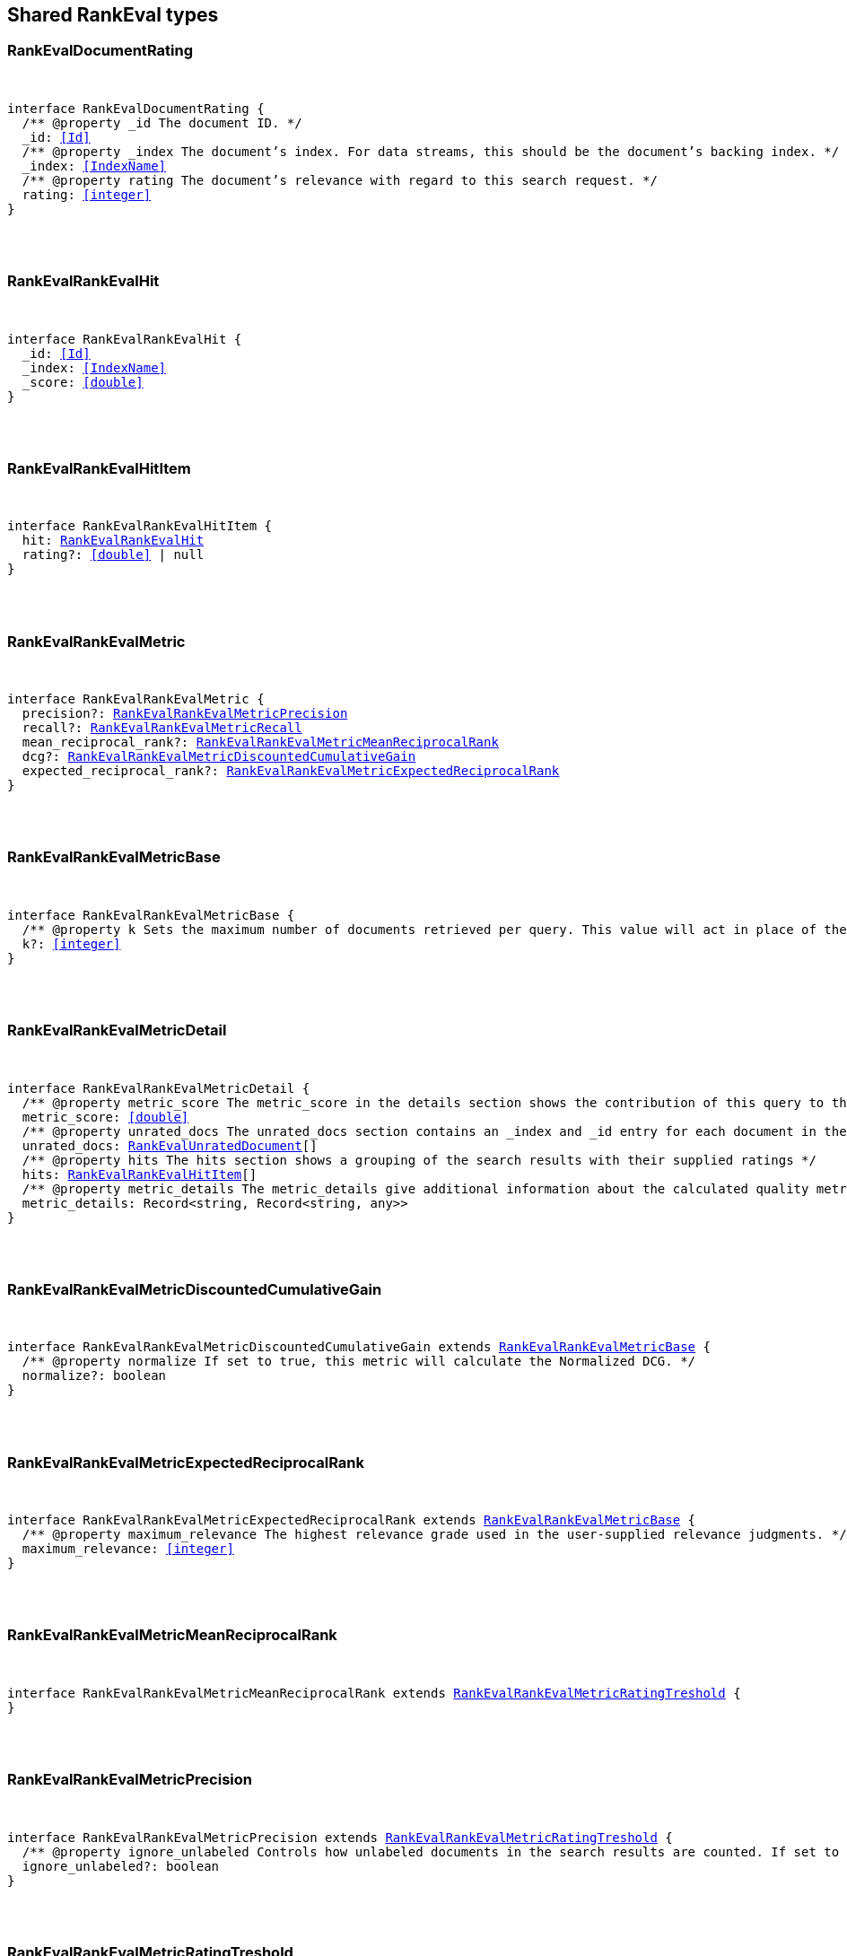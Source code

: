 [[reference-shared-types-rank_eval]]

////////
===========================================================================================================================
||                                                                                                                       ||
||                                                                                                                       ||
||                                                                                                                       ||
||        ██████╗ ███████╗ █████╗ ██████╗ ███╗   ███╗███████╗                                                            ||
||        ██╔══██╗██╔════╝██╔══██╗██╔══██╗████╗ ████║██╔════╝                                                            ||
||        ██████╔╝█████╗  ███████║██║  ██║██╔████╔██║█████╗                                                              ||
||        ██╔══██╗██╔══╝  ██╔══██║██║  ██║██║╚██╔╝██║██╔══╝                                                              ||
||        ██║  ██║███████╗██║  ██║██████╔╝██║ ╚═╝ ██║███████╗                                                            ||
||        ╚═╝  ╚═╝╚══════╝╚═╝  ╚═╝╚═════╝ ╚═╝     ╚═╝╚══════╝                                                            ||
||                                                                                                                       ||
||                                                                                                                       ||
||    This file is autogenerated, DO NOT send pull requests that changes this file directly.                             ||
||    You should update the script that does the generation, which can be found in:                                      ||
||    https://github.com/elastic/elastic-client-generator-js                                                             ||
||                                                                                                                       ||
||    You can run the script with the following command:                                                                 ||
||       npm run elasticsearch -- --version <version>                                                                    ||
||                                                                                                                       ||
||                                                                                                                       ||
||                                                                                                                       ||
===========================================================================================================================
////////



== Shared RankEval types


[discrete]
[[RankEvalDocumentRating]]
=== RankEvalDocumentRating

[pass]
++++
<pre>
++++
interface RankEvalDocumentRating {
  pass:[/**] @property _id The document ID. */
  _id: <<Id>>
  pass:[/**] @property _index The document’s index. For data streams, this should be the document’s backing index. */
  _index: <<IndexName>>
  pass:[/**] @property rating The document’s relevance with regard to this search request. */
  rating: <<integer>>
}
[pass]
++++
</pre>
++++

[discrete]
[[RankEvalRankEvalHit]]
=== RankEvalRankEvalHit

[pass]
++++
<pre>
++++
interface RankEvalRankEvalHit {
  _id: <<Id>>
  _index: <<IndexName>>
  _score: <<double>>
}
[pass]
++++
</pre>
++++

[discrete]
[[RankEvalRankEvalHitItem]]
=== RankEvalRankEvalHitItem

[pass]
++++
<pre>
++++
interface RankEvalRankEvalHitItem {
  hit: <<RankEvalRankEvalHit>>
  rating?: <<double>> | null
}
[pass]
++++
</pre>
++++

[discrete]
[[RankEvalRankEvalMetric]]
=== RankEvalRankEvalMetric

[pass]
++++
<pre>
++++
interface RankEvalRankEvalMetric {
  precision?: <<RankEvalRankEvalMetricPrecision>>
  recall?: <<RankEvalRankEvalMetricRecall>>
  mean_reciprocal_rank?: <<RankEvalRankEvalMetricMeanReciprocalRank>>
  dcg?: <<RankEvalRankEvalMetricDiscountedCumulativeGain>>
  expected_reciprocal_rank?: <<RankEvalRankEvalMetricExpectedReciprocalRank>>
}
[pass]
++++
</pre>
++++

[discrete]
[[RankEvalRankEvalMetricBase]]
=== RankEvalRankEvalMetricBase

[pass]
++++
<pre>
++++
interface RankEvalRankEvalMetricBase {
  pass:[/**] @property k Sets the maximum number of documents retrieved per query. This value will act in place of the usual size parameter in the query. */
  k?: <<integer>>
}
[pass]
++++
</pre>
++++

[discrete]
[[RankEvalRankEvalMetricDetail]]
=== RankEvalRankEvalMetricDetail

[pass]
++++
<pre>
++++
interface RankEvalRankEvalMetricDetail {
  pass:[/**] @property metric_score The metric_score in the details section shows the contribution of this query to the global quality metric score */
  metric_score: <<double>>
  pass:[/**] @property unrated_docs The unrated_docs section contains an _index and _id entry for each document in the search result for this query that didn’t have a ratings value. This can be used to ask the user to supply ratings for these documents */
  unrated_docs: <<RankEvalUnratedDocument>>[]
  pass:[/**] @property hits The hits section shows a grouping of the search results with their supplied ratings */
  hits: <<RankEvalRankEvalHitItem>>[]
  pass:[/**] @property metric_details The metric_details give additional information about the calculated quality metric (e.g. how many of the retrieved documents were relevant). The content varies for each metric but allows for better interpretation of the results */
  metric_details: Record<string, Record<string, any>>
}
[pass]
++++
</pre>
++++

[discrete]
[[RankEvalRankEvalMetricDiscountedCumulativeGain]]
=== RankEvalRankEvalMetricDiscountedCumulativeGain

[pass]
++++
<pre>
++++
interface RankEvalRankEvalMetricDiscountedCumulativeGain extends <<RankEvalRankEvalMetricBase>> {
  pass:[/**] @property normalize If set to true, this metric will calculate the Normalized DCG. */
  normalize?: boolean
}
[pass]
++++
</pre>
++++

[discrete]
[[RankEvalRankEvalMetricExpectedReciprocalRank]]
=== RankEvalRankEvalMetricExpectedReciprocalRank

[pass]
++++
<pre>
++++
interface RankEvalRankEvalMetricExpectedReciprocalRank extends <<RankEvalRankEvalMetricBase>> {
  pass:[/**] @property maximum_relevance The highest relevance grade used in the user-supplied relevance judgments. */
  maximum_relevance: <<integer>>
}
[pass]
++++
</pre>
++++

[discrete]
[[RankEvalRankEvalMetricMeanReciprocalRank]]
=== RankEvalRankEvalMetricMeanReciprocalRank

[pass]
++++
<pre>
++++
interface RankEvalRankEvalMetricMeanReciprocalRank extends <<RankEvalRankEvalMetricRatingTreshold>> {
}
[pass]
++++
</pre>
++++

[discrete]
[[RankEvalRankEvalMetricPrecision]]
=== RankEvalRankEvalMetricPrecision

[pass]
++++
<pre>
++++
interface RankEvalRankEvalMetricPrecision extends <<RankEvalRankEvalMetricRatingTreshold>> {
  pass:[/**] @property ignore_unlabeled Controls how unlabeled documents in the search results are counted. If set to true, unlabeled documents are ignored and neither count as relevant or irrelevant. Set to false (the default), they are treated as irrelevant. */
  ignore_unlabeled?: boolean
}
[pass]
++++
</pre>
++++

[discrete]
[[RankEvalRankEvalMetricRatingTreshold]]
=== RankEvalRankEvalMetricRatingTreshold

[pass]
++++
<pre>
++++
interface RankEvalRankEvalMetricRatingTreshold extends <<RankEvalRankEvalMetricBase>> {
  pass:[/**] @property relevant_rating_threshold Sets the rating threshold above which documents are considered to be "relevant". */
  relevant_rating_threshold?: <<integer>>
}
[pass]
++++
</pre>
++++

[discrete]
[[RankEvalRankEvalMetricRecall]]
=== RankEvalRankEvalMetricRecall

[pass]
++++
<pre>
++++
interface RankEvalRankEvalMetricRecall extends <<RankEvalRankEvalMetricRatingTreshold>> {
}
[pass]
++++
</pre>
++++

[discrete]
[[RankEvalRankEvalQuery]]
=== RankEvalRankEvalQuery

[pass]
++++
<pre>
++++
interface RankEvalRankEvalQuery {
  query: <<QueryDslQueryContainer>>
  size?: <<integer>>
}
[pass]
++++
</pre>
++++

[discrete]
[[RankEvalRankEvalRequestItem]]
=== RankEvalRankEvalRequestItem

[pass]
++++
<pre>
++++
interface RankEvalRankEvalRequestItem {
  pass:[/**] @property id The search request’s ID, used to group result details later. */
  id: <<Id>>
  pass:[/**] @property request The query being evaluated. */
  request?: <<RankEvalRankEvalQuery>> | <<QueryDslQueryContainer>>
  pass:[/**] @property ratings List of document ratings */
  ratings: <<RankEvalDocumentRating>>[]
  pass:[/**] @property template_id The search template <<Id>> */
  template_id?: <<Id>>
  pass:[/**] @property params The search template parameters. */
  params?: Record<string, any>
}
[pass]
++++
</pre>
++++

[discrete]
[[RankEvalRequest]]
=== RankEvalRequest

[pass]
++++
<pre>
++++
interface RankEvalRequest extends <<RequestBase>> {
  index?: <<Indices>>
  allow_no_indices?: boolean
  expand_wildcards?: <<ExpandWildcards>>
  ignore_unavailable?: boolean
  search_type?: string
  requests: <<RankEvalRankEvalRequestItem>>[]
  metric?: <<RankEvalRankEvalMetric>>
}
[pass]
++++
</pre>
++++

[discrete]
[[RankEvalResponse]]
=== RankEvalResponse

[pass]
++++
<pre>
++++
interface RankEvalResponse {
  metric_score: <<double>>
  details: Record<<<Id>>, <<RankEvalRankEvalMetricDetail>>>
  failures: Record<string, any>
}
[pass]
++++
</pre>
++++

[discrete]
[[RankEvalUnratedDocument]]
=== RankEvalUnratedDocument

[pass]
++++
<pre>
++++
interface RankEvalUnratedDocument {
  _id: <<Id>>
  _index: <<IndexName>>
}
[pass]
++++
</pre>
++++
